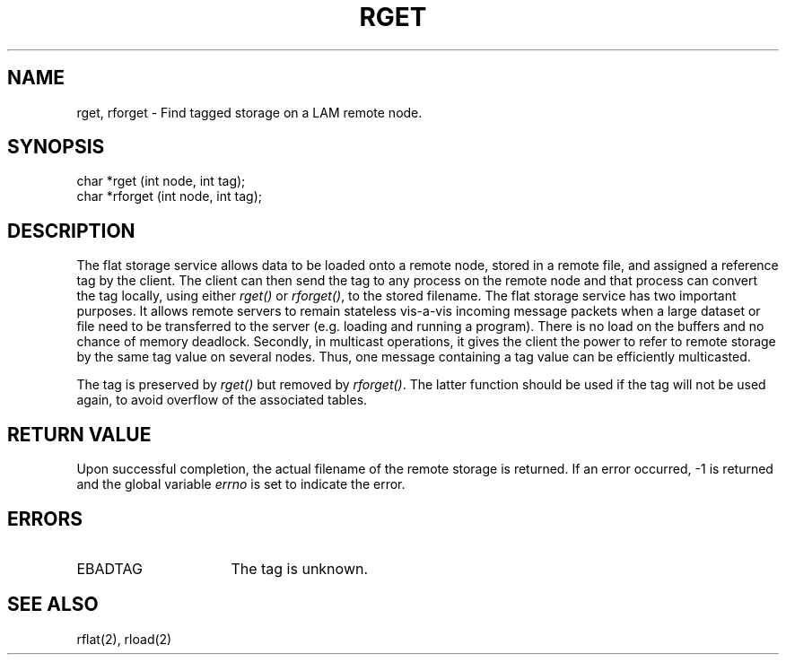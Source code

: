 .TH RGET 2 "July, 2007" "LAM 7.1.4" "LAM REMOTE LIBRARY"
.SH NAME
rget, rforget \- Find tagged storage on a LAM remote node.
.SH SYNOPSIS
char *rget (int node, int tag);
.br
char *rforget (int node, int tag);
.SH DESCRIPTION
The flat storage service allows data to be loaded onto a remote
node, stored in a remote file, and assigned a reference tag by the client.
The client can then send the tag to any process on the remote node
and that process can convert the tag locally, using either
.I rget()
or
.IR rforget() ,
to the stored filename.
The flat storage service has two important purposes.
It allows remote servers to remain stateless vis-a-vis incoming message
packets when a large dataset or file need to be transferred to the server
(e.g. loading and running a program).
There is no load on the buffers and no chance of memory deadlock.
Secondly, in multicast operations, it gives the client the power to
refer to remote storage by the same tag value on several nodes.
Thus, one message containing a tag value can be efficiently multicasted.
.PP
The tag is preserved by
.I rget()
but removed by
.IR rforget() .
The latter function should be used if the tag will not be
used again, to avoid overflow of the associated tables.
.SH RETURN VALUE
Upon successful completion, the actual filename of the remote storage
is returned.
If an error occurred, \-1 is returned and the global variable
.I errno
is set to indicate the error.
.SH ERRORS
.TP 16
EBADTAG
The tag is unknown.
.SH SEE ALSO
rflat(2), rload(2)
